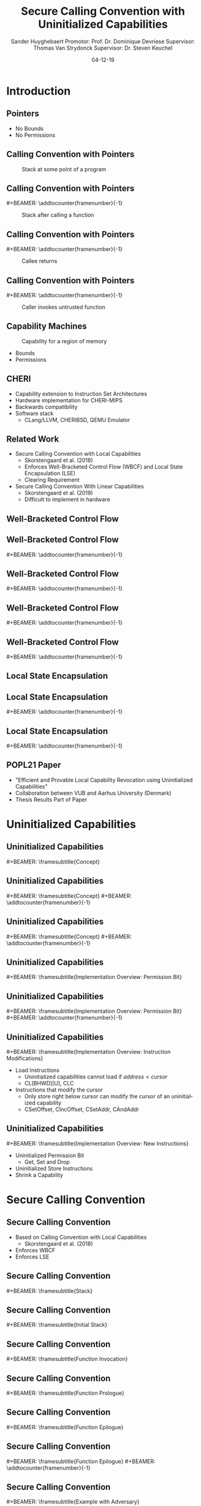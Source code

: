 #+OPTIONS: ':nil *:t -:t ::t <:t H:2 \n:nil ^:t arch:headline
#+OPTIONS: author:t broken-links:nil c:nil creator:nil
#+OPTIONS: d:(not "LOGBOOK") date:nil e:t email:nil f:t inline:t num:t
#+OPTIONS: p:nil pri:nil prop:nil stat:t tags:t tasks:t tex:t
#+OPTIONS: timestamp:nil title:t toc:nil todo:t |:t
#+TITLE: Secure Calling Convention with Uninitialized Capabilities
#+DATE: 04-12-19
#+AUTHOR: Sander Huyghebaert \linebreak Promotor: Prof. Dr. Dominique Devriese \linebreak Supervisor: Thomas Van Strydonck \linebreak Supervisor: Dr. Steven Keuchel
#+EMAIL: sander.huyghebaert@vub.be
#+DESCRIPTION: Final Thesis Presentation
#+LATEX_CLASS: beamer
#+LATEX_HEADER: \usepackage{listings}
#+LATEX_HEADER: \usepackage{color}
#+LANGUAGE: en
#+SELECT_TAGS: export
#+EXCLUDE_TAGS: noexport
#+CREATOR: Emacs 26.3 (Org mode 9.1.9)
# No Navigation Symbols
#+BEAMER_HEADER: \setbeamertemplate{navigation symbols}{}
#+BEAMER_HEADER: \usetheme[coloredtitles]{vub}
#+BEAMER_HEADER: \AtBeginSection[]{\begin{frame}<beamer>\frametitle{Outline}\tableofcontents[currentsection]\end{frame}}
#+MACRO: subtitle #+BEAMER: \framesubtitle{$1}
#+MACRO: samepagenr #+BEAMER: \addtocounter{framenumber}{-1}

* Introduction
** Pointers
   #+ATTR_LATEX: :width 0.5\textwidth
   [[../figures/pointer.png]]

   # Mention "undefined behavior" in C spec for pointers
   - No Bounds
   - No Permissions
     
** Calling Convention with Pointers
   #+CAPTION: Stack at some point of a program
   #+ATTR_LATEX: :width 0.65\textwidth
   [[../figures/pointer-secret-on-stack-1.png]]

** Calling Convention with Pointers
   {{{samepagenr}}}
   #+CAPTION: Stack after calling a function 
   #+ATTR_LATEX: :width 0.65\textwidth
   [[../figures/pointer-secret-on-stack-init.png]]

** Calling Convention with Pointers
   {{{samepagenr}}}
   #+CAPTION: Callee returns
   #+ATTR_LATEX: :width 0.65\textwidth
   [[../figures/pointer-secret-on-stack-1.png]]

** Calling Convention with Pointers
   {{{samepagenr}}}
   #+CAPTION: Caller invokes untrusted function
   #+ATTR_LATEX: :width 0.65\textwidth
   [[../figures/pointer-secret-on-stack-sp-secret.png]]

   
# Research Training
** Capability Machines
   #+CAPTION: Capability for a region of memory
   #+ATTR_LATEX: :width 0.7\textwidth
   [[../figures/capability.png]]
   
   - Bounds
   - Permissions
   
** CHERI
   - Capability extension to Instruction Set Architectures
   - Hardware implementation for CHERI-MIPS
   - Backwards compatibility
   - Software stack
     + CLang/LLVM, CHERIBSD, QEMU Emulator
       
** Related Work
   - Secure Calling Convention with Local Capabilities
     + Skorstengaard et al. (2018)
     + Enforces Well-Bracketed Control Flow (WBCF) and Local State Encapsulation (LSE)
     + Clearing Requirement
   - Secure Calling Convention With Linear Capabilities
     + Skorstengaard et al. (2019)
     + Difficult to implement in hardware
       
# Explain concepts used throughout thesis (for CCs)
** Well-Bracketed Control Flow
   #+ATTR_LATEX: :width 0.7\textwidth
   [[../figures/wbcf-1.png]]

** Well-Bracketed Control Flow
   {{{samepagenr}}}
   #+ATTR_LATEX: :width 0.7\textwidth
   [[../figures/wbcf-2.png]]

** Well-Bracketed Control Flow
   {{{samepagenr}}}
   #+ATTR_LATEX: :width 0.7\textwidth
   [[../figures/wbcf-3.png]]

** Well-Bracketed Control Flow
   {{{samepagenr}}}
   #+ATTR_LATEX: :width 0.7\textwidth
   [[../figures/wbcf-4.png]]

** Well-Bracketed Control Flow
   {{{samepagenr}}}
   #+ATTR_LATEX: :width 0.7\textwidth
   [[../figures/wbcf-5.png]]
   
** Local State Encapsulation
   #+ATTR_LATEX: :width 0.7\textwidth
   [[../figures/lse-1.png]]

** Local State Encapsulation
   {{{samepagenr}}}
   #+ATTR_LATEX: :width 0.7\textwidth
   [[../figures/lse-2.png]]

** Local State Encapsulation
   {{{samepagenr}}}
   #+ATTR_LATEX: :width 0.7\textwidth
   [[../figures/lse-3.png]]

** POPL21 Paper
   - "Efficient and Provable Local Capability Revocation using Uninitialized Capabilities"
   - Collaboration between VUB and Aarhus University (Denmark)
   - Thesis Results Part of Paper
       
# End Research Training
   
# TODO: expand on these calling conventions if presentation doesn't hit 25 minutes mark
# * Calling Convention
# ** CHERI-MIPS Calling Convention
   
# ** Calling Convention with Local Capabilities
# Cite Lau's paper
# WBCF & LSE
# Open problem => stack clearing
# First attempt => linear caps (small description, hardware limitation)
   
* Uninitialized Capabilities
** Uninitialized Capabilities
   {{{subtitle(Concept)}}}
   #+ATTR_LATEX: :width 0.7\textwidth
   [[../figures/uninit-cap-concept-v2.png]]
   # MENTION: Reflects stack growth

** Uninitialized Capabilities
   {{{subtitle(Concept)}}}
   {{{samepagenr}}}
   #+ATTR_LATEX: :width 0.7\textwidth
   [[../figures/uninit-cap-concept-v2-pre-write.png]]

** Uninitialized Capabilities
   {{{subtitle(Concept)}}}
   {{{samepagenr}}}
   #+ATTR_LATEX: :width 0.7\textwidth
   [[../figures/uninit-cap-concept-v2-post-write.png]]
   
** Uninitialized Capabilities
   {{{subtitle(Implementation Overview: Permission Bit)}}}
   #+ATTR_LATEX: :width 0.8\textwidth
   [[../figures/original-cap-representation.png]]

** Uninitialized Capabilities
   {{{subtitle(Implementation Overview: Permission Bit)}}}
   {{{samepagenr}}}
   #+ATTR_LATEX: :width 0.8\textwidth
   [[../figures/uninit-cap-representation.png]]

# TODO: if more time is left after practicing presentation, add some examples slides,
#       for example for the "shrink a capability" instruction
# TODO: showcase a store instruction? (sail code)
** Uninitialized Capabilities
   {{{subtitle(Implementation Overview: Instruction Modifications)}}}
   - Load Instructions
     + Uninitialized capabilities cannot load if $address < cursor$
     + CL[BHWD][U], CLC
   - Instructions that modify the cursor
     + Only store right below cursor can modify the cursor of an uninitialized capability
     + CSetOffset, CIncOffset, CSetAddr, CAndAddr

** Uninitialized Capabilities
   {{{subtitle(Implementation Overview: New Instructions)}}}
   - Uninitialized Permission Bit
     + Get, Set and Drop
     # MENTION: what is the "drop" instr and why is it useful
   - Uninitialized Store Instructions
   - Shrink a Capability
     # MENTION: what is it + implemented for technical reasons
   
* Secure Calling Convention
** Secure Calling Convention 
   # MENTION: briefly say what local caps are
   - Based on Calling Convention with Local Capabilities
     + Skorstengaard et al. (2018)
   - Enforces WBCF
   - Enforces LSE

** Secure Calling Convention 
   {{{subtitle(Stack)}}}
   #+ATTR_LATEX: :width 1.0\textwidth
   [[../figures/cheri-uninit-stack.png]]

** Secure Calling Convention 
   {{{subtitle(Initial Stack)}}}
   #+ATTR_LATEX: :width 0.8\textwidth
   [[../figures/secure-cc-explanation-1.png]]

** Secure Calling Convention 
   {{{subtitle(Function Invocation)}}}
   #+ATTR_LATEX: :width 0.8\textwidth
   [[../figures/secure-cc-explanation-2.png]]

** Secure Calling Convention 
   {{{subtitle(Function Prologue)}}}
   #+ATTR_LATEX: :width 0.8\textwidth
   [[../figures/secure-cc-explanation-3.png]]

** Secure Calling Convention 
   {{{subtitle(Function Epilogue)}}}
   #+ATTR_LATEX: :width 0.8\textwidth
   [[../figures/secure-cc-explanation-4.png]]

** Secure Calling Convention 
   {{{subtitle(Function Epilogue)}}}
   {{{samepagenr}}}
   #+ATTR_LATEX: :width 0.8\textwidth
   [[../figures/secure-cc-explanation-5.png]]

** Secure Calling Convention 
   {{{subtitle(Example with Adversary)}}}
   #+ATTR_LATEX: :width 0.8\textwidth
   [[../figures/secret-on-stack-1.png]]

** Secure Calling Convention 
   {{{subtitle(Example with Adversary)}}}
   {{{samepagenr}}}
   #+ATTR_LATEX: :width 0.8\textwidth
   [[../figures/secret-on-stack-init.png]]

** Secure Calling Convention 
   {{{subtitle(Example with Adversary)}}}
   {{{samepagenr}}}
   #+ATTR_LATEX: :width 0.8\textwidth
   [[../figures/secret-on-stack-1.png]]

** Secure Calling Convention 
   {{{subtitle(Example with Adversary)}}}
   {{{samepagenr}}}
   #+ATTR_LATEX: :width 0.8\textwidth
   [[../figures/secret-on-stack-cursor-pre-secret.png]]

** Secure Calling Convention 
   {{{subtitle(Example with Adversary)}}}
   {{{samepagenr}}}
   #+ATTR_LATEX: :width 0.8\textwidth
   [[../figures/secret-on-stack-cursor-post-secret.png]]
   
* Evaluation
** Evaluation
   {{{subtitle(Assembler)}}}
   - LLVM Assembler
     - CHERI-MIPS Backend
   - New instructions added

** Evaluation
   {{{subtitle(Unit Testing Instructions)}}}
   #+ATTR_LATEX: :width 0.9\textwidth
   [[../figures/evaluation-unit-testing.png]]
   # MENTION: uses CHERITest infrastructure
   # MENTION: simulator output file contains register dump

** Evaluation
   {{{subtitle(Calling Convention)}}}
   #+ATTR_LATEX: :width 0.9\textwidth
   [[../figures/evaluation-setup.png]]

** Evaluation
   {{{subtitle(Experiments)}}}
   # MENTION: 3 with -O0, 2 with -O1
   - C Programs
     + Function calls
     + Arrays
     + Pointer arithmetic
   - Semantics Preserved
   - Measure execution time 
   # MENTION: can be extracted from simulator output file
   - Number of instructions
   
** Evaluation
   {{{subtitle(Results)}}}
   - Unit Tests Pass
   - Semantics are preserved
   - Overhead for /secure/ calling convention
     + Stack frame clearing, depends on stack frame sizes
   - Number of instructions doubles for /secure/ calling convention
   
* Future Work
** Future Work 
   {{{subtitle(Hardware Implementation)}}}
   - Should be possible
     + Uninitialized Capabilities only require one extra bit
     + New instructions similar to existing instructions
   - Out of scope of thesis

** Future Work 
   {{{subtitle(CLang/LLVM)}}}
   - Calling Convention currently not implemented in Clang/LLVM...
   - ... but exploration of Clang/LLVM compiler for calling convention provided in thesis
   # CLang Exploration provided in thesis (don't go into detail, very technical)

* Conclusions
** Conclusions
   - Uninitialized Capabilities
     + Semantics
     + ISA Extension
       - Instantiated for CHERI-MIPS
   - Calling Convention
     + Enforces WBCF and LSE
     + Security comes at a cost (overhead)
   - Exploration of Clang/LLVM compiler
     + To implement new calling convention
